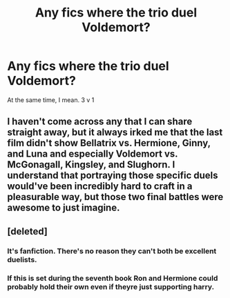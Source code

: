 #+TITLE: Any fics where the trio duel Voldemort?

* Any fics where the trio duel Voldemort?
:PROPERTIES:
:Author: AutumnSouls
:Score: 5
:DateUnix: 1509228463.0
:DateShort: 2017-Oct-29
:END:
At the same time, I mean. 3 v 1


** I haven't come across any that I can share straight away, but it always irked me that the last film didn't show Bellatrix vs. Hermione, Ginny, and Luna and especially Voldemort vs. McGonagall, Kingsley, and Slughorn. I understand that portraying those specific duels would've been incredibly hard to craft in a pleasurable way, but those two final battles were awesome to just imagine.
:PROPERTIES:
:Author: emong757
:Score: 6
:DateUnix: 1509240768.0
:DateShort: 2017-Oct-29
:END:


** [deleted]
:PROPERTIES:
:Score: -7
:DateUnix: 1509235391.0
:DateShort: 2017-Oct-29
:END:

*** It's fanfiction. There's no reason they can't both be excellent duelists.
:PROPERTIES:
:Author: AutumnSouls
:Score: 16
:DateUnix: 1509235737.0
:DateShort: 2017-Oct-29
:END:


*** If this is set during the seventh book Ron and Hermione could probably hold their own even if theyre just supporting harry.
:PROPERTIES:
:Author: flingerdinger
:Score: 1
:DateUnix: 1509244796.0
:DateShort: 2017-Oct-29
:END:
